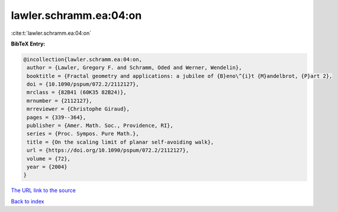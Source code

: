lawler.schramm.ea:04:on
=======================

:cite:t:`lawler.schramm.ea:04:on`

**BibTeX Entry:**

.. code-block:: bibtex

   @incollection{lawler.schramm.ea:04:on,
    author = {Lawler, Gregory F. and Schramm, Oded and Werner, Wendelin},
    booktitle = {Fractal geometry and applications: a jubilee of {B}eno\^{i}t {M}andelbrot, {P}art 2},
    doi = {10.1090/pspum/072.2/2112127},
    mrclass = {82B41 (60K35 82B24)},
    mrnumber = {2112127},
    mrreviewer = {Christophe Giraud},
    pages = {339--364},
    publisher = {Amer. Math. Soc., Providence, RI},
    series = {Proc. Sympos. Pure Math.},
    title = {On the scaling limit of planar self-avoiding walk},
    url = {https://doi.org/10.1090/pspum/072.2/2112127},
    volume = {72},
    year = {2004}
   }
`The URL link to the source <ttps://doi.org/10.1090/pspum/072.2/2112127}>`_


`Back to index <../By-Cite-Keys.html>`_
